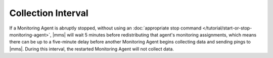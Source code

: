 .. This consideration applies only to MANUALLY installed agents. It references
   the procedure for manually stopping an agent.

Collection Interval
+++++++++++++++++++

If a Monitoring Agent is abruptly stopped, without using
an :doc:`appropriate stop command </tutorial/start-or-stop-monitoring-agent>`,
|mms| will wait 5 minutes before redistributing that agent's monitoring
assignments, which means there can be up to a five-minute delay before another
Monitoring Agent begins collecting data and sending pings to |mms|. During
this interval, the restarted Monitoring Agent will not collect data.
